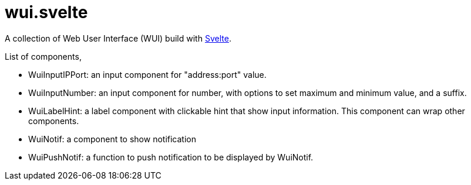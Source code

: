 =  wui.svelte

A collection of Web User Interface (WUI) build with
https://svelte.dev[Svelte].

List of components,

* WuiInputIPPort: an input component for "address:port" value.
* WuiInputNumber: an input component for number, with options to set maximum
  and minimum value, and a suffix.
* WuiLabelHint: a label component with clickable hint that show input
  information.  This component can wrap other components.
* WuiNotif: a component to show notification
* WuiPushNotif: a function to push notification to be displayed by WuiNotif.
